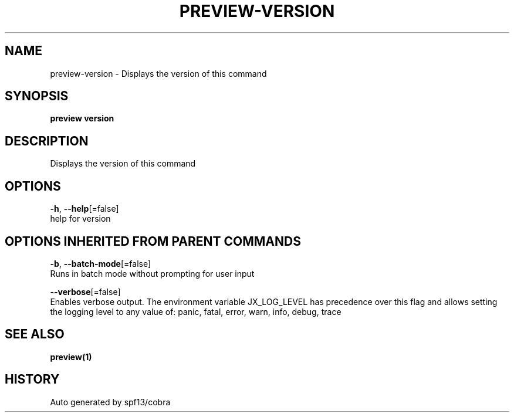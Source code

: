 .TH "PREVIEW\-VERSION" "1" "" "Auto generated by spf13/cobra" "" 
.nh
.ad l


.SH NAME
.PP
preview\-version \- Displays the version of this command


.SH SYNOPSIS
.PP
\fBpreview version\fP


.SH DESCRIPTION
.PP
Displays the version of this command


.SH OPTIONS
.PP
\fB\-h\fP, \fB\-\-help\fP[=false]
    help for version


.SH OPTIONS INHERITED FROM PARENT COMMANDS
.PP
\fB\-b\fP, \fB\-\-batch\-mode\fP[=false]
    Runs in batch mode without prompting for user input

.PP
\fB\-\-verbose\fP[=false]
    Enables verbose output. The environment variable JX\_LOG\_LEVEL has precedence over this flag and allows setting the logging level to any value of: panic, fatal, error, warn, info, debug, trace


.SH SEE ALSO
.PP
\fBpreview(1)\fP


.SH HISTORY
.PP
Auto generated by spf13/cobra
